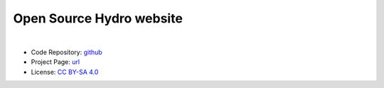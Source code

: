 Open Source Hydro website
=========================

.. image:: https://raw.githubusercontent.com/oshydro/oshydro.github.io/master/resources/banner.512x128.png
    :alt: OSHydro logo

|

* Code Repository: `github <https://github.com/oshydro.github.io/>`_
* Project Page: `url <https://www.oshydro.org/>`_
* License: `CC BY-SA 4.0 <https://raw.githubusercontent.com/oshydro/oshydro.github.io/master/LICENSE>`_
